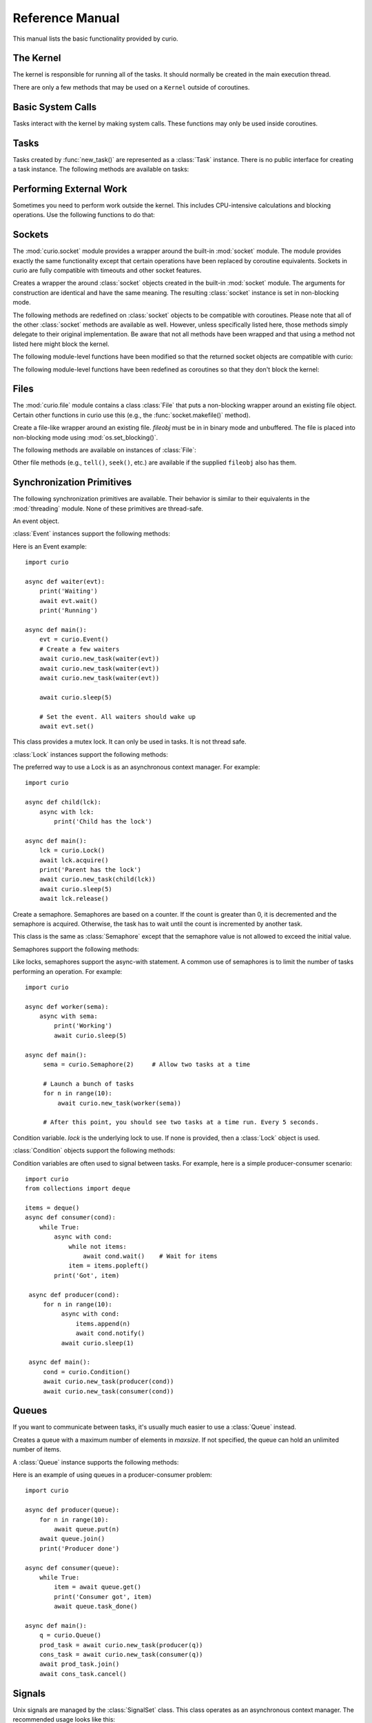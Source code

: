 Reference Manual
================

This manual lists the basic functionality provided by curio.

The Kernel
----------

The kernel is responsible for running all of the tasks.  It should normally be created
in the main execution thread.

.. class:: class Kernel([selector=None [, with_monitor=False]])

   Create an instance of a curio kernel.  If *selector* is given, it should be
   an instance of a selector from the :mod:`selectors` module.  If not given,
   then ``selectors.DefaultSelector`` is used to poll for I/O. 
   If *with_monitor* is ``True``, the monitor task executes in the background.
   The monitor responds to the keyboard-interrupt and allows you to inspect
   the state of the running kernel.

There are only a few methods that may be used on a ``Kernel`` outside of coroutines.

.. method:: Kernel.add_task(coro [, daemon=False])

   Adds a new task to the kernel.  *coro* is a newly instantiated coroutine. 
   If *daemon* is ``True``, the task is created without a parent and runs in
   the background.   Returns a :class:`Task` instance.  This method may not
   be used to add a task to a running kernel and may not be used inside a
   coroutine.

.. method:: Kernel.run([pdb=False [, log_errors=True]])
  
   Runs the kernel until all non-daemonic tasks have finished execution.
   If *pdb* is ``True``, then the kernel enters the Python debugger if any
   task crashes with an uncaught exception.  If *log_errors* is ``True``, then
   uncaught exceptions in tasks are logged.

.. method:: Kernel.shutdown()

   Performs a clean shutdown of the kernel by issuing a cancellation request to
   all remaining tasks (including daemonic tasks).  This function will not return
   until all tasks have terminated.  This method may only be invoked on a kernel
   that is not actively running.  It may not be used inside coroutines or from
   separate threads.  Normally, it is not necessary to call this method since
   the kernel runs until all tasks have terminated anyways.

.. method:: Kernel.stop()

   Force the kernel to stop execution.  Since the kernel normally runs in the main
   thread, this operation would normally have to be performed in a separate thread
   or possibly inside a coroutine.  This method merely sets a flag in the kernel
   and returns immediately.  The kernel will stop only after the currently running 
   task yields.

Basic System Calls
------------------

Tasks interact with the kernel by making system calls.  These
functions may only be used inside coroutines.

.. function:: await new_task(coro [, daemon=False])

   Create a new task.  *coro* is a newly called coroutine.  Does not
   return to the caller until the new task has been scheduled and executed for at least
   one cycle.  Returns a :class:`Task` instance as a result.  The *daemon* option,
   if supplied, creates the new task without a parent.  The task will run indefinitely
   in the background.  Note: The kernel only runs as long as there are non-daemonic
   tasks to execute.

.. function:: await sleep(seconds)

   Sleep for a specified number of seconds.  If the number of seconds is 0, the
   kernel merely switches to the next task (if any).

Tasks
-----

Tasks created by :func:`new_task()` are represented as a :class:`Task` instance.
There is no public interface for creating a task instance.   The following methods
are available on tasks:

.. method:: await Task.join([timeout=None])

   Wait for the task to terminate.  Returns the value returned by the task or
   raises a :exc:`curio.TaskError` exception if the task failed with an exception.
   This is a chained exception.  The `__cause__` attribute of this 
   exception contains the actual exception raised in the task.

.. method:: await Task.cancel([timeout=None])

   Cancels the task.  This raises a :exc:`curio.TaskCancelled` exception in the
   task which may choose to handle it.  Does not return until the
   task is actually cancelled.

.. attribute:: Task.id

   The task's integer id.

.. attribute:: Task.coro

   The coroutine associated with the task.

.. attribute:: Task.state

   The name of the task's current state.  Printing it can be potentially useful
   for debugging.

.. attribute:: Task.exc_info

   A tuple of exception information obtained from ``sys.exc_info()`` if the
   task crashes for some reason.  Potentially useful for debugging.

Performing External Work
------------------------

Sometimes you need to perform work outside the kernel.  This includes CPU-intensive
calculations and blocking operations.  Use the following functions to do that:

.. function:: await run_cpu_bound(callable, *args [, timeout=None])

   Run a callable in a process pool created by :mod:`concurrent.futures.ProcessPoolExecutor`.
   Returns the result.

.. function:: await run_blocking(callable, *args [, timeout=None])

   Run a callable in a thread pool created by :mod:`concurrent.futures.ThreadPoolExecutor`.
   Returns the result.

.. function:: await run_in_executor(exc, callable, *args [,timeout=None])

   Run a callable in a user-supplied executor and returns the result.

.. function:: set_cpu_executor(exc)

   Set the default executor used for CPU-bound processing.

.. function:: set_blocking_executor(exc)

   Set the default executor used for blocking processing.

Sockets
-------
The :mod:`curio.socket` module provides a wrapper around the built-in :mod:`socket` module.
The module provides exactly the same functionality except that certain operations have
been replaced by coroutine equivalents.  Sockets in curio are fully compatible with 
timeouts and other socket features.

.. class:: class socket(family=AF_INET, type=SOCK_STREAM, proto=0, fileno=None)

   Creates a wrapper the around :class:`socket` objects created in the built-in :mod:`socket`
   module.  The arguments for construction are identical and have the same meaning.
   The resulting :class:`socket` instance is set in non-blocking mode.  

.. method:: socket.from_sock(sock)

   Class method.  Creates a :mod:`curio.socket` wrapper object from an existing socket.   

The following methods are redefined on :class:`socket` objects to be compatible with coroutines.
Please note that all of the other :class:`socket` methods are available as well.  However,
unless specifically listed here, those methods simply delegate to their original implementation.
Be aware that not all methods have been wrapped and that using a method not listed here might
block the kernel.

.. method:: await socket.recv(maxbytes [, flags=0])

   Receive up to *maxbytes* of data.

.. method:: await socket.recv_into(buffer [, nbytes=0 [, flags=0]])

   Receive up to *nbytes* of data into a buffer object.

.. method:: await socket.recvfrom(maxsize [, flags=0])

   Receive up to *maxbytes* of data.  Returns a tuple `(data, client_address)`.

.. method:: await socket.recvfrom_into(buffer [, nbytes=0 [, flags=0]])

   Receive up to *nbytes* of data into a buffer object. 

.. method:: await socket.send(data [, flags=0])

   Send data.  Returns the number of bytes of data actually sent (which may be
   less than provided in *data*).

.. method:: await socket.sendall(data [, flags=0])

   Send all of the data in *data*.

.. method:: await socket.sendto(data, address):

   Send data to the specified address.

.. method:: await socket.accept()

   Wait for a new connection.  Returns a tuple `(sock, address)`.

.. method:: await socket.connect(address)

   Make a connection.

.. method:: socket.makefile(mode [, buffering=0])

   Make a file-like object that wraps the socket.  The resulting file
   object is a :class:`curio.file.File` instance that supports non-blocking
   I/O.   *mode* specifies the file mode which must be one of ``'rb'``, ``'wb'``,
   or ``'rwb'``.  *buffering* is currently ignored and only provided for compatibility
   with the :mod:`socket` module API. It might be supported in a future version.
   Note: It is not possible to create a file with Unicode text encoding/decoding applied 
   to it so those options are not available.

The following module-level functions have been modified so that the returned socket
objects are compatible with curio:

.. function:: socketpair([ family=AF_UNIX [, type=SOCK_STREAM [, proto=0]]])
.. function:: fromfd(fd, family, type [, proto=])
.. function:: create_connection(address [,timeout [, source_address]])

The following module-level functions have been redefined as coroutines so that they
don't block the kernel:

.. function:: await getaddrinfo(host, port, family=0, type=0, proto=0, flags=0)
.. function:: await getfqdn([name])
.. function:: await gethostbyname(hostname)
.. function:: await gethostbyname_ex(hostname)
.. function:: await gethostname()
.. function:: await gethostbyaddr(ip_address)
.. function:: await getnameinfo(sockaddr, flags)

Files
-----

The :mod:`curio.file` module contains a class :class:`File` that puts a non-blocking
wrapper around an existing file object.  Certain other functions in curio use this (e.g.,
the :func:`socket.makefile()` method).   

.. class:: class File(fileobj)

   Create a file-like wrapper around an existing file.  *fileobj* must be in
   in binary mode and unbuffered.  The file is placed into non-blocking mode
   using :mod:`os.set_blocking()`.

The following methods are available on instances of :class:`File`:

.. method:: await File.read([maxbytes=-1])

   Read up to *maxbytes* of data on the file. If omitted, reads as 
   much data as is currently available and returns it.

.. method:: await File.readall()

   Return all of the data that's available on a file up until an EOF is read.

.. method:: await File.readline():
 
   Read a single line of data from a file.

.. method:: await File.write(bytes)

   Write all of the data in *bytes* to the file. 

.. method:: await File.writelines(lines)

   Writes all of the lines in *lines* to the file.

.. method:: settimeout(seconds)

   Sets a timeout on all file I/O operations.  If *seconds* is None, any previously set
   timeout is cleared. 

Other file methods (e.g., ``tell()``, ``seek()``, etc.) are available
if the supplied ``fileobj`` also has them.

Synchronization Primitives
--------------------------

The following synchronization primitives are available. Their behavior is
similar to their equivalents in the :mod:`threading` module.  None of these
primitives are thread-safe.

.. class:: class Event()

   An event object.

:class:`Event` instances support the following methods:

.. method:: Event.is_set()

   Return ``True`` if the event is set.

.. method:: Event.clear()

   Clear the event.

.. method:: await Event.wait([timeout=None])

   Wait for the event with an optional timeout.

.. method:: await Event.set()

   Set the event. Wake all waiting tasks (if any).

Here is an Event example::

    import curio
   
    async def waiter(evt):
        print('Waiting')
        await evt.wait()
        print('Running')

    async def main():
        evt = curio.Event()
	# Create a few waiters
        await curio.new_task(waiter(evt))
        await curio.new_task(waiter(evt))
        await curio.new_task(waiter(evt))

        await curio.sleep(5)

	# Set the event. All waiters should wake up
	await evt.set()

.. class:: class Lock()

   This class provides a mutex lock.  It can only be used in tasks. It is not thread safe.

:class:`Lock` instances support the following methods:

.. method:: await Lock.acquire([timeout=None])

   Acquire the lock.

.. method:: await Lock.release()

   Release the lock.

.. method:: Lock.locked()

   Return ``True`` if the lock is currently held.

The preferred way to use a Lock is as an asynchronous context manager. For example::

    import curio
    
    async def child(lck):
        async with lck:
            print('Child has the lock')

    async def main():
        lck = curio.Lock()
        await lck.acquire()
        print('Parent has the lock')
	await curio.new_task(child(lck))
	await curio.sleep(5)
	await lck.release()

.. class:: class Semaphore([value=1])

   Create a semaphore.  Semaphores are based on a counter.  If the count is greater
   than 0, it is decremented and the semaphore is acquired.  Otherwise, the task
   has to wait until the count is incremented by another task.

.. class:: class BoundedSemaphore([value=1])

   This class is the same as :class:`Semaphore` except that the 
   semaphore value is not allowed to exceed the initial value.

Semaphores support the following methods:

.. method:: await Semaphore.acquire([timeout=None])

   Acquire the semaphore, decrementing its count.  Blocks if the count is 0.

.. method:: await Semaphore.release()
 
   Release the semaphore, incrementing its count. Never blocks.
        
.. method:: Semaphore.locked()

   Return ``True`` if the Semaphore is locked.

Like locks, semaphores support the async-with statement.  A common use of semaphores is to
limit the number of tasks performing an operation.  For example::

    import curio

    async def worker(sema):
        async with sema:
            print('Working')
            await curio.sleep(5)

    async def main():
         sema = curio.Semaphore(2)     # Allow two tasks at a time

         # Launch a bunch of tasks
         for n in range(10):
             await curio.new_task(worker(sema))

         # After this point, you should see two tasks at a time run. Every 5 seconds.

.. class:: class Condition([lock=None])

   Condition variable.  *lock* is the underlying lock to use. If none is provided, then
   a :class:`Lock` object is used.

:class:`Condition` objects support the following methods:

.. method:: Condition.locked()

   Return ``True`` if the condition variable is locked.

.. method:: await Condition.acquire([timeout=None])

   Acquire the condition variable lock.

.. method:: await Condition.release()

   Release the condition variable lock.

.. method:: await Condition.wait([timeout=None])

   Wait on the condition variable with a timeout.  This releases the underlying lock.

.. method:: await Condition.wait_for(predicate [, timeout=None])

   Wait on the condition variable until a supplied predicate function returns ``True``. *predicate* is
   a callable that takes no arguments.  

.. method:: await notify([n=1])

   Notify one or more tasks, causing them to wake from the :meth:`wait` method.

.. method:: await notify_all()

   Notify all tasks waiting on the condition.

Condition variables are often used to signal between tasks.  For example, here is a simple producer-consumer
scenario::

    import curio
    from collections import deque
   
    items = deque()
    async def consumer(cond):
        while True:
            async with cond:
                while not items:
                    await cond.wait()    # Wait for items
                item = items.popleft()
            print('Got', item)

     async def producer(cond):
         for n in range(10):
              async with cond:
                  items.append(n)
                  await cond.notify()
              await curio.sleep(1)
         
     async def main():
         cond = curio.Condition()
         await curio.new_task(producer(cond))
         await curio.new_task(consumer(cond))

Queues
------
If you want to communicate between tasks, it's usually much easier to use
a :class:`Queue` instead.

.. class:: class Queue([maxsize=0])

   Creates a queue with a maximum number of elements in *maxsize*.  If not
   specified, the queue can hold an unlimited number of items.

A :class:`Queue` instance supports the following methods:

.. method:: Queue.empty()

   Returns ``True`` if the queue is empty.

.. method:: Queue.full()

   Returns ``True`` if the queue is full.

.. method:: Queue.qsize()

   Return the number of items currently in the queue.

.. method:: await Queue.get([timeout=None])

   Returns an item from the queue with an optional timeout.

.. method:: await Queue.put(item [, timeout=None])

   Puts an item on the queue with an optional timeout in the event
   that the queue is full.

.. method:: await Queue.join([timeout=None])

   Wait for all of the elements put onto a queue to be processed. Consumers
   must call :meth:Queue.task_done() to indicate completion.

.. method:: await Queue.task_done()

   Indicate that processing has finished for an item.  If all items have
   been processed and there are tasks waiting on ``Queue.join()`` they
   will be awakened.

Here is an example of using queues in a producer-consumer problem::

    import curio

    async def producer(queue):
        for n in range(10):
            await queue.put(n)
        await queue.join()
        print('Producer done')

    async def consumer(queue):
        while True:
            item = await queue.get()
            print('Consumer got', item)
            await queue.task_done()

    async def main():
        q = curio.Queue()
        prod_task = await curio.new_task(producer(q))
        cons_task = await curio.new_task(consumer(q))
        await prod_task.join()
        await cons_task.cancel()

Signals
-------

Unix signals are managed by the :class:`SignalSet` class.   This class operates
as an asynchronous context manager.  The recommended usage looks like this::

    import signal

    async def coro():
        ...
        async with SignalSet(signal.SIGUSR1, signal.SIGHUP) as sigset:
              ...
              signo = await sigset.wait()
              print('Got signal', signo)
              ...

For all of the statements inside the context-manager, signals will
be queued.  The `sigset.wait()` operation will return received
signals one at a time from the signal queue.   

Signals can be temporarily ignored using a normal context manager::

    async def coro():
        ...
        sigset = SignalSet(signal.SIGINT)
        with sigset.ignore():
              ...
              # Signals temporarily disabled
              ...

.. class:: class SignalSet(*signals)

   Represents a set of one or more Unix signals.  *signals* is a list of
   signals as defined in the built-in :mod:`signal` module.

The following methods are available on a :class:`SignalSet` instance. They
may only be used in coroutines.

.. method:: await SignalSet.wait([timeout=None])

   Wait for one of the signals in the signal set to arrive. Returns the
   signal number of the signal received.  *timeout* gives an optional
   timeout.  Normally this method is used inside an `async with:` statement
   because this allows received signals to be properly queued.  It can be
   used in isolation, but be aware that this will only catch a single
   signal right at that line of code.  It's possible that you might lose
   signals if you use this method outside of a context manager. 

.. method:: SignalSet.ignore()

   Returns a context manager wherein signals from the signal set are
   temporarily disabled. 

Exceptions
----------

.. class:: class TaskCancelled

   Exception raised in a coroutine if it has been cancelled.  If ignored, the
   coroutine is silently terminated.  If caught, a coroutine can continue to
   run, but should work to terminate execution.  Ignoring a cancellation 
   request and continuing to execute will likely cause some other task to hang.

.. class:: class TaskError

   Exception raised by the :meth:`Task.join()` method if an uncaught exception
   occurs in a task.  It is a chained exception. The :attr:`__cause__` attribute contains
   the exception that causes the task to fail.

Low-level Kernel System Calls
-----------------------------

The following system calls are available, but not typically used
directly in user code.  They are used to implement higher level
objects such as locks, socket wrappers, and so forth. If you find
yourself using these, you're probably doing something wrong--or
implementing a new curio primitive.

.. function:: await read_wait(fileobj [, timeout=None])

   Sleep until data is available for reading on *fileobj*.  *fileobj* is
   any file-like object with a `fileno()` method.  *timeout*
   gives an optional timeout in seconds.

.. function:: await write_wait(fileobj [, timeout=None])

   Sleep until data can be written on *fileobj*.  *fileobj* is
   any file-like object with a `fileno()` method. *timeout*
   gives an optional timeout in seconds.

.. function:: await future_wait(future [, timeout=None])

   Sleep until a result is set on *future*.  *future* is an instance of
   :class:`Future` as found in the :mod:concurrent.futures module.

.. function:: await join_task(task [, timeout=None])

   Sleep until the indicated *task* completes.  The final return value
   of the task is returned if it completed successfully. If the task
   failed with an exception, a ``curio.TaskError`` exception is
   raised.  This is a chained exception.  The `__cause__` attribute of this 
   exception contains the actual exception raised in the task.

.. function:: await cancel_task(task [, timeout=None])

   Cancel the indicated *task*.  Does not return until the task actually
   completes the cancellation.

.. function:: await wait_on_queue(kqueue, state_name [, timeout=None])

   Go to sleep on a queue. *kqueue* is an instance of a kernel queue
   which is typically a ``collections.deque`` instance. *state_name* 
   is the name of the wait state (used in debugging).

.. function:: await reschedule_tasks(kqueue, [n=1 [, value=None [, exc=None]]])

   Reschedule one or more tasks from a queue. *kqueue* is an instance of a
   kernel queue.  *n* is the number of tasks to release. *value* and *exc*
   specify the return value or exception to raise in the task when it 
   resumes.    

.. function:: await sigwatch(sigset)

   Tell the kernel to start queuing signals in the given signal set *sigset*.

.. function:: await sigunwatch(sigset)

   Tell the kernel to stop queuing signals in the given signal set.

.. function:: await sigwait(sigset [, timeout=None])

   Wait for the arrival of a signal in a given signal set.

Again, you're unlikely to use any of these functions directly.  However, here's a small taste
of how they're used.  For example, here's the ``recv()`` method of ``socket`` objects::

    class socket(object):
        ...
        def recv(self, maxbytes):
            while True:
                try:
                    return self._socket.recv(maxbytes)
                except BlockingIOError:
                    await read_wait(self._socket)
        ...

This method first tries to receive data.  If none is available, the ``read_wait()`` call is used to 
put the task to sleep until reading can be performed. When it awakes, the receive operation 
is retried.

Here's an example of code that implements a lock::

    from collections import deque

    class Lock(object):
        def __init__(self):
            self._acquired = False
            self._waiting = deque()

        async def acquire(self):
            if self._acquired:
                await wait_on_queue(self._waiting, 'LOCK_ACQUIRE')

        async def release(self):
             if self._waiting:
                 await reschedule_tasks(self._waiting, n=1)
             else:
                 self._acquired = False

In this code you can see the low-level calls related to managing a wait queue. This
code is not significantly different than the actual implementation of a lock
in curio.   If you wanted to make your own task synchronization objects, the 
code would look similar.







